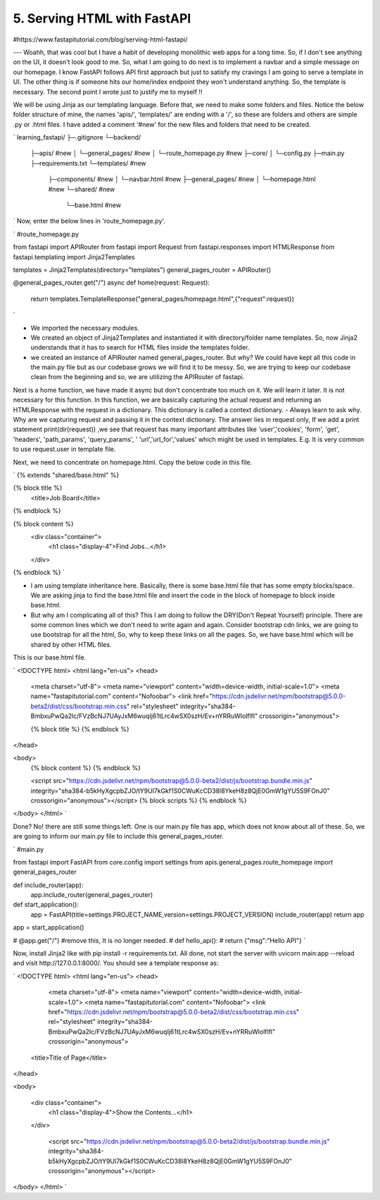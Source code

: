 5. Serving HTML with FastAPI 
===============================

#https://www.fastapitutorial.com/blog/serving-html-fastapi/

---
Woahh, that was cool but I have a habit of developing monolithic web apps for a long time. So, if I don't see anything on the UI, it doesn't look good to me. So, what I am going to do next is to implement a navbar and a simple message on our homepage. I know FastAPI follows API first approach but just to satisfy my cravings I am going to serve a template in UI. The other thing is if someone hits our home/index endpoint they won't understand anything. So, the template is necessary. The second point I wrote just to justify me to myself !!

We will be using Jinja as our templating language. Before that, we need to make some folders and files. Notice the below folder structure of mine, the names 'apis/', 'templates/' are ending with a '/', so these are folders and others are simple .py or .html files. I have added a comment '#new' for the new files and folders that need to be created.

`
learning_fastapi/
├─.gitignore
└─backend/
  ├─apis/  #new
  │ └─general_pages/ #new
  │   └─route_homepage.py  #new
  ├─core/
  │ └─config.py
  ├─main.py
  ├─requirements.txt
  └─templates/  #new
    ├─components/  #new
    │ └─navbar.html  #new
    ├─general_pages/  #new
    │ └─homepage.html  #new
    └─shared/   #new
      └─base.html   #new
`
Now, enter the below lines in 'route_homepage.py'.


`
#route_homepage.py

from fastapi import APIRouter
from fastapi import Request
from fastapi.responses import HTMLResponse
from fastapi.templating import Jinja2Templates


templates = Jinja2Templates(directory="templates")
general_pages_router = APIRouter()


@general_pages_router.get("/")
async def home(request: Request):
	return templates.TemplateResponse("general_pages/homepage.html",{"request":request})
`

- We imported the necessary modules.
- We created an object of Jinja2Templates and instantiated it with directory/folder name templates. So, now Jinja2 understands that it has to search for HTML files inside the templates folder.
- we created an instance of APIRouter named general_pages_router. But why? We could have kept all this code in the main.py file but as our codebase grows we will find it to be messy. So, we are trying to keep our codebase clean from the beginning and so, we are utilizing the APIRouter of fastapi.
Next is a home function, we have made it async but don't concentrate too much on it. We will learn it later. It is not necessary for this function. In this function, we are basically capturing the actual request and returning an HTMLResponse with the request in a dictionary. This dictionary is called a context dictionary. 
- Always learn to ask why. Why are we capturing request and passing it in the context dictionary. The answer lies in request only, If we add a print statement print(dir(request)) ,we see that request has many important attributes like 'user','cookies', 'form', 'get', 'headers', 'path_params', 'query_params',  ' 'url','url_for','values' which might be used in templates. E.g. It is very common to use request.user in template file.

Next, we need to concentrate on homepage.html. Copy the below code in this file.

`
{% extends "shared/base.html" %}


{% block title %} 
  <title>Job Board</title>
{% endblock %} 

{% block content %} 
  <div class="container">
    <h1 class="display-4">Find Jobs...</h1>
  </div>
{% endblock %} 
`

- I am using template inheritance here. Basically, there is some base.html file that has some empty blocks/space. We are asking jinja to find the base.html file and insert the code in the block of homepage to block inside base.html.
- But why am I complicating all of this? This I am doing to follow the DRY(Don't Repeat Yourself) principle. There are some common lines which we don't need to write again and again. Consider bootstrap cdn links, we are going to use bootstrap for all the html, So, why to keep these links on all the pages. So, we have base.html which will be shared by other HTML files.

This is our base.html file.

`
<!DOCTYPE html>
<html lang="en-us">
<head>
    <meta charset="utf-8">
    <meta name="viewport" content="width=device-width, initial-scale=1.0">
    <meta name="fastapitutorial.com" content="Nofoobar">
    <link href="https://cdn.jsdelivr.net/npm/bootstrap@5.0.0-beta2/dist/css/bootstrap.min.css" rel="stylesheet" integrity="sha384-BmbxuPwQa2lc/FVzBcNJ7UAyJxM6wuqIj61tLrc4wSX0szH/Ev+nYRRuWlolflfl" crossorigin="anonymous">

    {% block title %}
    {% endblock %}
</head>

<body>
    {% block content %}
    {% endblock %}

    <script src="https://cdn.jsdelivr.net/npm/bootstrap@5.0.0-beta2/dist/js/bootstrap.bundle.min.js" integrity="sha384-b5kHyXgcpbZJO/tY9Ul7kGkf1S0CWuKcCD38l8YkeH8z8QjE0GmW1gYU5S9FOnJ0" crossorigin="anonymous"></script>
    {% block scripts %}
    {% endblock %}


</body>
</html>
`

Done? No! there are still some things left. One is our main.py file has app, which does not know about all of these. So, we are going to inform our main.py file to include this general_pages_router.

`
#main.py 

from fastapi import FastAPI
from core.config import settings
from apis.general_pages.route_homepage import general_pages_router


def include_router(app):
	app.include_router(general_pages_router)


def start_application():
	app = FastAPI(title=settings.PROJECT_NAME,version=settings.PROJECT_VERSION)
	include_router(app)
	return app 


app = start_application()


# @app.get("/") #remove this, It is no longer needed.
# def hello_api():
#     return {"msg":"Hello API"}
`

Now, install Jinja2 like with pip install -r requirements.txt. All done, not start the server with uvicorn main:app --reload and visit http://127.0.0.1:8000/. You should see a template response as:

`
<!DOCTYPE html>
<html lang="en-us">
<head>
    <meta charset="utf-8">
    <meta name="viewport" content="width=device-width, initial-scale=1.0">
    <meta name="fastapitutorial.com" content="Nofoobar">
    <link href="https://cdn.jsdelivr.net/npm/bootstrap@5.0.0-beta2/dist/css/bootstrap.min.css" rel="stylesheet" integrity="sha384-BmbxuPwQa2lc/FVzBcNJ7UAyJxM6wuqIj61tLrc4wSX0szH/Ev+nYRRuWlolflfl" crossorigin="anonymous">

     
  <title>Title of Page</title>

</head>

<body>
     
  <div class="container">
    <h1 class="display-4">Show the Contents...</h1>
  </div>


    <script src="https://cdn.jsdelivr.net/npm/bootstrap@5.0.0-beta2/dist/js/bootstrap.bundle.min.js" integrity="sha384-b5kHyXgcpbZJO/tY9Ul7kGkf1S0CWuKcCD38l8YkeH8z8QjE0GmW1gYU5S9FOnJ0" crossorigin="anonymous"></script>
    
    


</body>
</html>
`